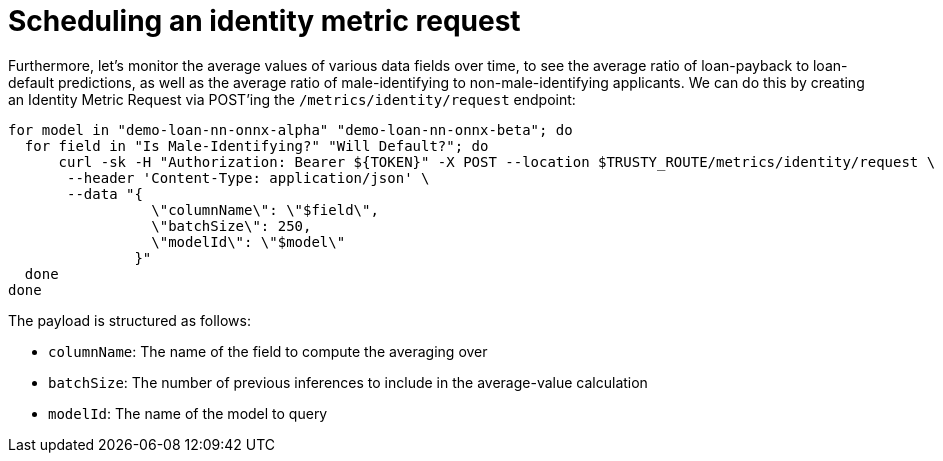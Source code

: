 :_module-type: PROCEDURE

[id="identity-metric-request-bias-monitoring_{context}"]
= Scheduling an identity metric request

Furthermore, let's monitor the average values of various data fields over time, to see the average ratio of loan-payback to loan-default predictions, as well as the average ratio of male-identifying to non-male-identifying applicants. We can do this by creating an Identity Metric Request via POST'ing the `/metrics/identity/request` endpoint:

[source]
for model in "demo-loan-nn-onnx-alpha" "demo-loan-nn-onnx-beta"; do
  for field in "Is Male-Identifying?" "Will Default?"; do
      curl -sk -H "Authorization: Bearer ${TOKEN}" -X POST --location $TRUSTY_ROUTE/metrics/identity/request \
       --header 'Content-Type: application/json' \
       --data "{
                 \"columnName\": \"$field\",
                 \"batchSize\": 250,
                 \"modelId\": \"$model\"
               }"
  done
done

The payload is structured as follows:

[disc]
** `columnName`: The name of the field to compute the averaging over
** `batchSize`: The number of previous inferences to include in the average-value calculation
** `modelId`: The name of the model to query